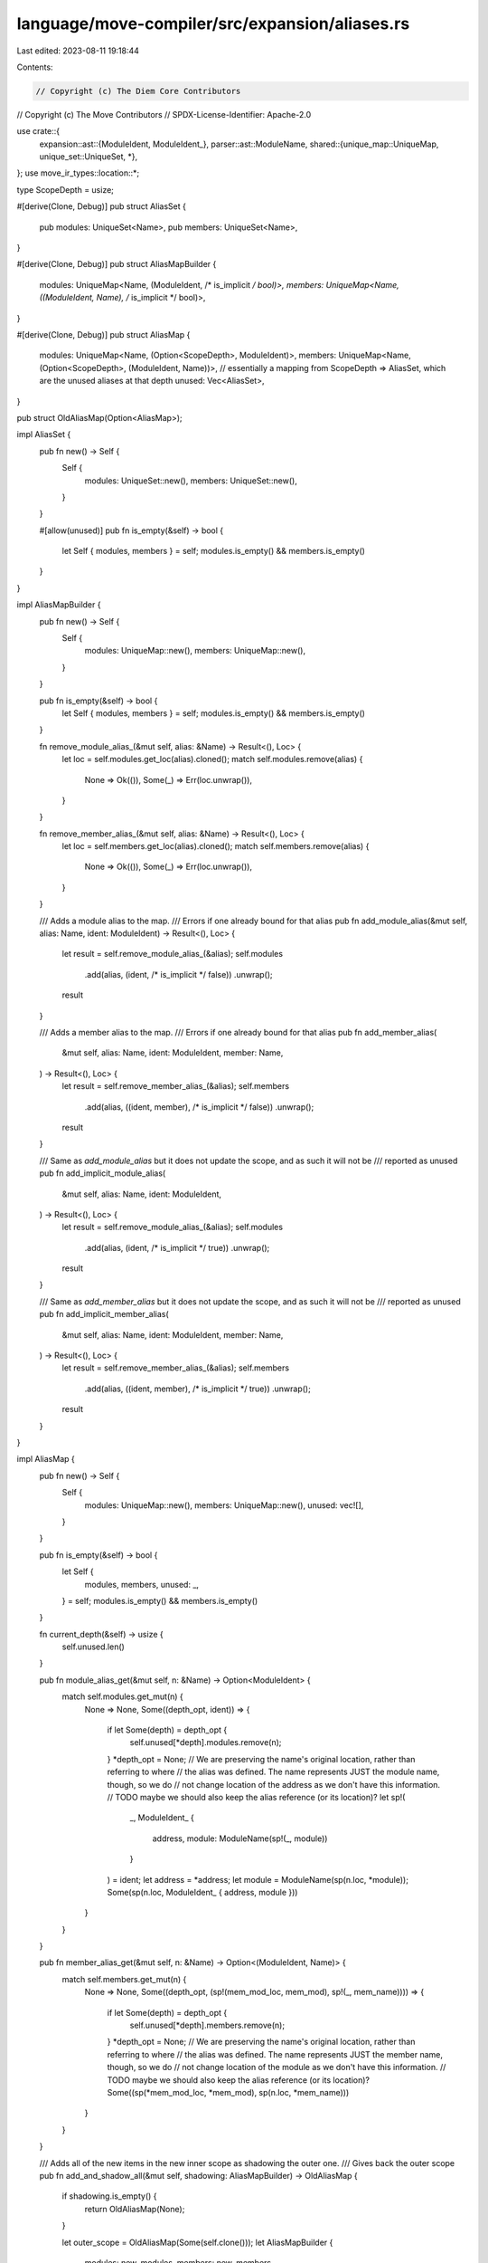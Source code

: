 language/move-compiler/src/expansion/aliases.rs
===============================================

Last edited: 2023-08-11 19:18:44

Contents:

.. code-block:: rs

    // Copyright (c) The Diem Core Contributors
// Copyright (c) The Move Contributors
// SPDX-License-Identifier: Apache-2.0

use crate::{
    expansion::ast::{ModuleIdent, ModuleIdent_},
    parser::ast::ModuleName,
    shared::{unique_map::UniqueMap, unique_set::UniqueSet, *},
};
use move_ir_types::location::*;

type ScopeDepth = usize;

#[derive(Clone, Debug)]
pub struct AliasSet {
    pub modules: UniqueSet<Name>,
    pub members: UniqueSet<Name>,
}

#[derive(Clone, Debug)]
pub struct AliasMapBuilder {
    modules: UniqueMap<Name, (ModuleIdent, /* is_implicit */ bool)>,
    members: UniqueMap<Name, ((ModuleIdent, Name), /* is_implicit */ bool)>,
}

#[derive(Clone, Debug)]
pub struct AliasMap {
    modules: UniqueMap<Name, (Option<ScopeDepth>, ModuleIdent)>,
    members: UniqueMap<Name, (Option<ScopeDepth>, (ModuleIdent, Name))>,
    // essentially a mapping from ScopeDepth => AliasSet, which are the unused aliases at that depth
    unused: Vec<AliasSet>,
}

pub struct OldAliasMap(Option<AliasMap>);

impl AliasSet {
    pub fn new() -> Self {
        Self {
            modules: UniqueSet::new(),
            members: UniqueSet::new(),
        }
    }

    #[allow(unused)]
    pub fn is_empty(&self) -> bool {
        let Self { modules, members } = self;
        modules.is_empty() && members.is_empty()
    }
}

impl AliasMapBuilder {
    pub fn new() -> Self {
        Self {
            modules: UniqueMap::new(),
            members: UniqueMap::new(),
        }
    }

    pub fn is_empty(&self) -> bool {
        let Self { modules, members } = self;
        modules.is_empty() && members.is_empty()
    }

    fn remove_module_alias_(&mut self, alias: &Name) -> Result<(), Loc> {
        let loc = self.modules.get_loc(alias).cloned();
        match self.modules.remove(alias) {
            None => Ok(()),
            Some(_) => Err(loc.unwrap()),
        }
    }

    fn remove_member_alias_(&mut self, alias: &Name) -> Result<(), Loc> {
        let loc = self.members.get_loc(alias).cloned();
        match self.members.remove(alias) {
            None => Ok(()),
            Some(_) => Err(loc.unwrap()),
        }
    }

    /// Adds a module alias to the map.
    /// Errors if one already bound for that alias
    pub fn add_module_alias(&mut self, alias: Name, ident: ModuleIdent) -> Result<(), Loc> {
        let result = self.remove_module_alias_(&alias);
        self.modules
            .add(alias, (ident, /* is_implicit */ false))
            .unwrap();
        result
    }

    /// Adds a member alias to the map.
    /// Errors if one already bound for that alias
    pub fn add_member_alias(
        &mut self,
        alias: Name,
        ident: ModuleIdent,
        member: Name,
    ) -> Result<(), Loc> {
        let result = self.remove_member_alias_(&alias);
        self.members
            .add(alias, ((ident, member), /* is_implicit */ false))
            .unwrap();
        result
    }

    /// Same as `add_module_alias` but it does not update the scope, and as such it will not be
    /// reported as unused
    pub fn add_implicit_module_alias(
        &mut self,
        alias: Name,
        ident: ModuleIdent,
    ) -> Result<(), Loc> {
        let result = self.remove_module_alias_(&alias);
        self.modules
            .add(alias, (ident, /* is_implicit */ true))
            .unwrap();
        result
    }

    /// Same as `add_member_alias` but it does not update the scope, and as such it will not be
    /// reported as unused
    pub fn add_implicit_member_alias(
        &mut self,
        alias: Name,
        ident: ModuleIdent,
        member: Name,
    ) -> Result<(), Loc> {
        let result = self.remove_member_alias_(&alias);
        self.members
            .add(alias, ((ident, member), /* is_implicit */ true))
            .unwrap();
        result
    }
}

impl AliasMap {
    pub fn new() -> Self {
        Self {
            modules: UniqueMap::new(),
            members: UniqueMap::new(),
            unused: vec![],
        }
    }

    pub fn is_empty(&self) -> bool {
        let Self {
            modules,
            members,
            unused: _,
        } = self;
        modules.is_empty() && members.is_empty()
    }

    fn current_depth(&self) -> usize {
        self.unused.len()
    }

    pub fn module_alias_get(&mut self, n: &Name) -> Option<ModuleIdent> {
        match self.modules.get_mut(n) {
            None => None,
            Some((depth_opt, ident)) => {
                if let Some(depth) = depth_opt {
                    self.unused[*depth].modules.remove(n);
                }
                *depth_opt = None;
                // We are preserving the name's original location, rather than referring to where
                // the alias was defined. The name represents JUST the module name, though, so we do
                // not change location of the address as we don't have this information.
                // TODO maybe we should also keep the alias reference (or its location)?
                let sp!(
                    _,
                    ModuleIdent_ {
                        address,
                        module: ModuleName(sp!(_, module))
                    }
                ) = ident;
                let address = *address;
                let module = ModuleName(sp(n.loc, *module));
                Some(sp(n.loc, ModuleIdent_ { address, module }))
            }
        }
    }

    pub fn member_alias_get(&mut self, n: &Name) -> Option<(ModuleIdent, Name)> {
        match self.members.get_mut(n) {
            None => None,
            Some((depth_opt, (sp!(mem_mod_loc, mem_mod), sp!(_, mem_name)))) => {
                if let Some(depth) = depth_opt {
                    self.unused[*depth].members.remove(n);
                }
                *depth_opt = None;
                // We are preserving the name's original location, rather than referring to where
                // the alias was defined. The name represents JUST the member name, though, so we do
                // not change location of the module as we don't have this information.
                // TODO maybe we should also keep the alias reference (or its location)?
                Some((sp(*mem_mod_loc, *mem_mod), sp(n.loc, *mem_name)))
            }
        }
    }

    /// Adds all of the new items in the new inner scope as shadowing the outer one.
    /// Gives back the outer scope
    pub fn add_and_shadow_all(&mut self, shadowing: AliasMapBuilder) -> OldAliasMap {
        if shadowing.is_empty() {
            return OldAliasMap(None);
        }

        let outer_scope = OldAliasMap(Some(self.clone()));
        let AliasMapBuilder {
            modules: new_modules,
            members: new_members,
        } = shadowing;

        let next_depth = self.current_depth();
        let mut current_scope = AliasSet::new();
        for (alias, (ident, is_implicit)) in new_modules {
            if !is_implicit {
                current_scope.modules.add(alias).unwrap();
            }
            self.modules.remove(&alias);
            self.modules.add(alias, (Some(next_depth), ident)).unwrap();
        }
        for (alias, (ident_member, is_implicit)) in new_members {
            if !is_implicit {
                current_scope.members.add(alias).unwrap();
            }
            self.members.remove(&alias);
            self.members
                .add(alias, (Some(next_depth), ident_member))
                .unwrap();
        }
        self.unused.push(current_scope);
        outer_scope
    }

    /// Similar to add_and_shadow but just removes aliases now shadowed by a type parameter
    pub fn shadow_for_type_parameters<'a, I: IntoIterator<Item = &'a Name>>(
        &mut self,
        tparams: I,
    ) -> OldAliasMap
    where
        I::IntoIter: ExactSizeIterator,
    {
        let tparams_iter = tparams.into_iter();
        if tparams_iter.len() == 0 {
            return OldAliasMap(None);
        }

        let outer_scope = OldAliasMap(Some(self.clone()));
        self.unused.push(AliasSet::new());
        for tp_name in tparams_iter {
            self.members.remove(tp_name);
        }
        outer_scope
    }

    /// Resets the alias map and gives the set of aliases that were unused
    pub fn set_to_outer_scope(&mut self, outer_scope: OldAliasMap) -> AliasSet {
        let outer_scope = match outer_scope.0 {
            None => return AliasSet::new(),
            Some(outer) => outer,
        };
        let mut inner_scope = std::mem::replace(self, outer_scope);
        let outer_scope = self;
        assert!(outer_scope.current_depth() + 1 == inner_scope.current_depth());
        let unused = inner_scope.unused.pop().unwrap();
        outer_scope.unused = inner_scope.unused;
        unused
    }
}

impl OldAliasMap {
    pub fn is_empty(&self) -> bool {
        match &self.0 {
            None => true,
            Some(aliases) => aliases.is_empty(),
        }
    }
}


